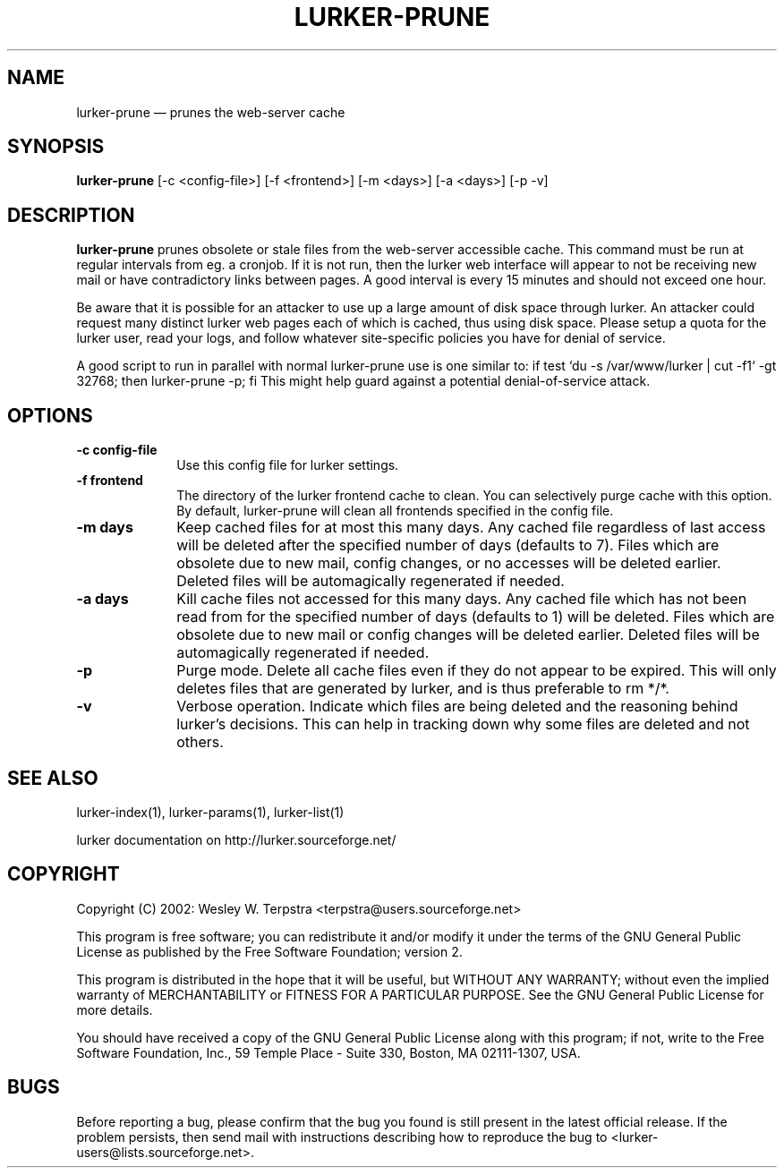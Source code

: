 .TH "LURKER\-PRUNE" "1" 
.SH "NAME" 
lurker\-prune \(em prunes the web-server cache 
.SH "SYNOPSIS" 
.PP 
\fBlurker\-prune\fR [\-c <config-file>]  [\-f <frontend>]  [\-m <days>]  [\-a <days>]  [\-p \-v]  
.SH "DESCRIPTION" 
.PP 
\fBlurker\-prune\fR prunes obsolete or stale files 
from the web-server accessible cache. This command must be run at 
regular intervals from eg. a cronjob. If it is not run, then the 
lurker web interface will appear to not be receiving new mail or have 
contradictory links between pages. A good interval is every 15 minutes 
and should not exceed one hour. 
.PP 
Be aware that it is possible for an attacker to use up a large 
amount of disk space through lurker. An attacker could request many 
distinct lurker web pages each of which is cached, thus using disk 
space. Please setup a quota for the lurker user, read your logs, and 
follow whatever site-specific policies you have for denial of  
service. 
.PP 
A good script to run in parallel with normal lurker\-prune use is  
one similar to:  
if test `du \-s /var/www/lurker | cut \-f1` \-gt 32768; then lurker\-prune \-p; fi 
This might help guard against a potential denial-of-service attack. 
.SH "OPTIONS" 
.IP "\fB\-c config-file\fP" 10 
Use this config file for lurker settings. 
.IP "\fB\-f frontend\fP" 10 
The directory of the lurker frontend cache to clean. You can 
selectively purge cache with this option. By default, lurker-prune  
will clean all frontends specified in the config file. 
.IP "\fB\-m days\fP" 10 
Keep cached files for at most this many days. Any cached 
file regardless of last access will be deleted after the specified 
number of days (defaults to 7). Files which are obsolete due to 
new mail, config changes, or no accesses will be deleted earlier. 
Deleted files will be automagically regenerated if needed. 
.IP "\fB\-a days\fP" 10 
Kill cache files not accessed for this many days. Any cached 
file which has not been read from for the specified number of days 
(defaults to 1) will be deleted. Files which are obsolete due to 
new mail or config changes will be deleted earlier.  Deleted files 
will be automagically regenerated if needed. 
.IP "\fB\-p\fP" 10 
Purge mode. Delete all cache files even if they do not appear 
to be expired. This will only deletes files that are generated by 
lurker, and is thus preferable to rm */*. 
.IP "\fB\-v\fP" 10 
Verbose operation. Indicate which files are being deleted 
and the reasoning behind lurker's decisions. This can help in 
tracking down why some files are deleted and not others. 
.SH "SEE ALSO" 
.PP 
lurker\-index(1), lurker\-params(1), lurker\-list(1) 
.PP 
lurker documentation on http://lurker.sourceforge.net/ 
.SH "COPYRIGHT" 
.PP 
Copyright (C) 2002: Wesley W. Terpstra <terpstra@users.sourceforge.net> 
 
.PP 
This program is free software; you can redistribute it and/or modify 
it under the terms of the GNU General Public License as published by 
the Free Software Foundation; version 2. 
 
.PP 
This program is distributed in the hope that it will be useful, 
but WITHOUT ANY WARRANTY; without even the implied warranty of 
MERCHANTABILITY or FITNESS FOR A PARTICULAR PURPOSE.  See the 
GNU General Public License for more details. 
 
.PP 
You should have received a copy of the GNU General Public License 
along with this program; if not, write to the Free Software 
Foundation, Inc., 59 Temple Place \- Suite 330, 
Boston, MA 02111-1307, USA. 
 
.SH "BUGS" 
.PP 
Before reporting a bug, please confirm that the bug you found is 
still present in the latest official release. If the problem persists, 
then send mail with instructions describing how to reproduce the bug to 
<lurker\-users@lists.sourceforge.net>. 
.\" created by instant / docbook-to-man, Thu 27 Apr 2006, 19:46 
